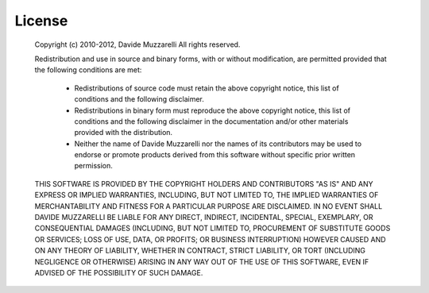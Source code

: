 License
=======

    Copyright (c) 2010-2012, Davide Muzzarelli
    All rights reserved.
    
    Redistribution and use in source and binary forms, with or without
    modification, are permitted provided that the following conditions are met:
    
        * Redistributions of source code must retain the above copyright
          notice, this list of conditions and the following disclaimer.
    
        * Redistributions in binary form must reproduce the above copyright
          notice, this list of conditions and the following disclaimer in the
          documentation and/or other materials provided with the distribution.
    
        * Neither the name of Davide Muzzarelli nor the names of its contributors
          may be used to endorse or promote products derived from this software
          without specific prior written permission.
    
    THIS SOFTWARE IS PROVIDED BY THE COPYRIGHT HOLDERS AND CONTRIBUTORS "AS IS" AND
    ANY EXPRESS OR IMPLIED WARRANTIES, INCLUDING, BUT NOT LIMITED TO, THE IMPLIED
    WARRANTIES OF MERCHANTABILITY AND FITNESS FOR A PARTICULAR PURPOSE ARE
    DISCLAIMED. IN NO EVENT SHALL DAVIDE MUZZARELLI BE LIABLE FOR ANY
    DIRECT, INDIRECT, INCIDENTAL, SPECIAL, EXEMPLARY, OR CONSEQUENTIAL DAMAGES
    (INCLUDING, BUT NOT LIMITED TO, PROCUREMENT OF SUBSTITUTE GOODS OR SERVICES;
    LOSS OF USE, DATA, OR PROFITS; OR BUSINESS INTERRUPTION) HOWEVER CAUSED AND
    ON ANY THEORY OF LIABILITY, WHETHER IN CONTRACT, STRICT LIABILITY, OR TORT
    (INCLUDING NEGLIGENCE OR OTHERWISE) ARISING IN ANY WAY OUT OF THE USE OF THIS
    SOFTWARE, EVEN IF ADVISED OF THE POSSIBILITY OF SUCH DAMAGE.
